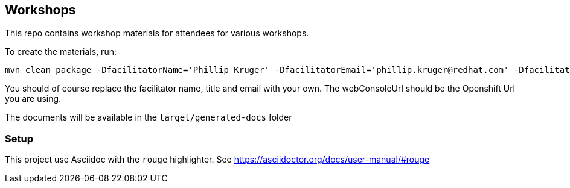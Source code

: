 == Workshops

This repo contains workshop materials for attendees for various workshops.

To create the materials, run:

[source,bash]
----
mvn clean package -DfacilitatorName='Phillip Kruger' -DfacilitatorEmail='phillip.kruger@redhat.com' -DfacilitatorTitle='Senior Solution Architect' -DwebConsoleUrl='https://master.jhb-94d8.openshiftworkshop.com'
----

You should of course replace the facilitator name, title and email with your own. The webConsoleUrl should be the Openshift Url you are using.

The documents will be available in the `target/generated-docs` folder


=== Setup
This project use Asciidoc with the `rouge` highlighter.
See https://asciidoctor.org/docs/user-manual/#rouge[https://asciidoctor.org/docs/user-manual/#rouge]